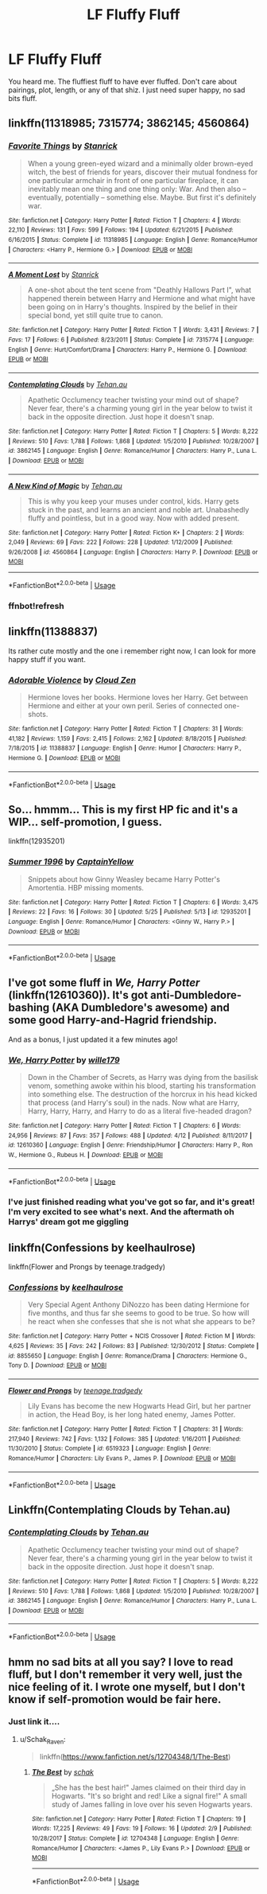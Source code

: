 #+TITLE: LF Fluffy Fluff

* LF Fluffy Fluff
:PROPERTIES:
:Author: Kryasil
:Score: 8
:DateUnix: 1527673228.0
:DateShort: 2018-May-30
:FlairText: Request
:END:
You heard me. The fluffiest fluff to have ever fluffed. Don't care about pairings, plot, length, or any of that shiz. I just need super happy, no sad bits fluff.


** linkffn(11318985; 7315774; 3862145; 4560864)
:PROPERTIES:
:Author: GrinningJest3r
:Score: 3
:DateUnix: 1527689296.0
:DateShort: 2018-May-30
:END:

*** [[https://www.fanfiction.net/s/11318985/1/][*/Favorite Things/*]] by [[https://www.fanfiction.net/u/2918348/Stanrick][/Stanrick/]]

#+begin_quote
  When a young green-eyed wizard and a minimally older brown-eyed witch, the best of friends for years, discover their mutual fondness for one particular armchair in front of one particular fireplace, it can inevitably mean one thing and one thing only: War. And then also -- eventually, potentially -- something else. Maybe. But first it's definitely war.
#+end_quote

^{/Site/:} ^{fanfiction.net} ^{*|*} ^{/Category/:} ^{Harry} ^{Potter} ^{*|*} ^{/Rated/:} ^{Fiction} ^{T} ^{*|*} ^{/Chapters/:} ^{4} ^{*|*} ^{/Words/:} ^{22,110} ^{*|*} ^{/Reviews/:} ^{131} ^{*|*} ^{/Favs/:} ^{599} ^{*|*} ^{/Follows/:} ^{194} ^{*|*} ^{/Updated/:} ^{6/21/2015} ^{*|*} ^{/Published/:} ^{6/16/2015} ^{*|*} ^{/Status/:} ^{Complete} ^{*|*} ^{/id/:} ^{11318985} ^{*|*} ^{/Language/:} ^{English} ^{*|*} ^{/Genre/:} ^{Romance/Humor} ^{*|*} ^{/Characters/:} ^{<Harry} ^{P.,} ^{Hermione} ^{G.>} ^{*|*} ^{/Download/:} ^{[[http://www.ff2ebook.com/old/ffn-bot/index.php?id=11318985&source=ff&filetype=epub][EPUB]]} ^{or} ^{[[http://www.ff2ebook.com/old/ffn-bot/index.php?id=11318985&source=ff&filetype=mobi][MOBI]]}

--------------

[[https://www.fanfiction.net/s/7315774/1/][*/A Moment Lost/*]] by [[https://www.fanfiction.net/u/2918348/Stanrick][/Stanrick/]]

#+begin_quote
  A one-shot about the tent scene from "Deathly Hallows Part I", what happened therein between Harry and Hermione and what might have been going on in Harry's thoughts. Inspired by the belief in their special bond, yet still quite true to canon.
#+end_quote

^{/Site/:} ^{fanfiction.net} ^{*|*} ^{/Category/:} ^{Harry} ^{Potter} ^{*|*} ^{/Rated/:} ^{Fiction} ^{T} ^{*|*} ^{/Words/:} ^{3,431} ^{*|*} ^{/Reviews/:} ^{7} ^{*|*} ^{/Favs/:} ^{17} ^{*|*} ^{/Follows/:} ^{6} ^{*|*} ^{/Published/:} ^{8/23/2011} ^{*|*} ^{/Status/:} ^{Complete} ^{*|*} ^{/id/:} ^{7315774} ^{*|*} ^{/Language/:} ^{English} ^{*|*} ^{/Genre/:} ^{Hurt/Comfort/Drama} ^{*|*} ^{/Characters/:} ^{Harry} ^{P.,} ^{Hermione} ^{G.} ^{*|*} ^{/Download/:} ^{[[http://www.ff2ebook.com/old/ffn-bot/index.php?id=7315774&source=ff&filetype=epub][EPUB]]} ^{or} ^{[[http://www.ff2ebook.com/old/ffn-bot/index.php?id=7315774&source=ff&filetype=mobi][MOBI]]}

--------------

[[https://www.fanfiction.net/s/3862145/1/][*/Contemplating Clouds/*]] by [[https://www.fanfiction.net/u/1191693/Tehan-au][/Tehan.au/]]

#+begin_quote
  Apathetic Occlumency teacher twisting your mind out of shape? Never fear, there's a charming young girl in the year below to twist it back in the opposite direction. Just hope it doesn't snap.
#+end_quote

^{/Site/:} ^{fanfiction.net} ^{*|*} ^{/Category/:} ^{Harry} ^{Potter} ^{*|*} ^{/Rated/:} ^{Fiction} ^{T} ^{*|*} ^{/Chapters/:} ^{5} ^{*|*} ^{/Words/:} ^{8,222} ^{*|*} ^{/Reviews/:} ^{510} ^{*|*} ^{/Favs/:} ^{1,788} ^{*|*} ^{/Follows/:} ^{1,868} ^{*|*} ^{/Updated/:} ^{1/5/2010} ^{*|*} ^{/Published/:} ^{10/28/2007} ^{*|*} ^{/id/:} ^{3862145} ^{*|*} ^{/Language/:} ^{English} ^{*|*} ^{/Genre/:} ^{Romance/Humor} ^{*|*} ^{/Characters/:} ^{Harry} ^{P.,} ^{Luna} ^{L.} ^{*|*} ^{/Download/:} ^{[[http://www.ff2ebook.com/old/ffn-bot/index.php?id=3862145&source=ff&filetype=epub][EPUB]]} ^{or} ^{[[http://www.ff2ebook.com/old/ffn-bot/index.php?id=3862145&source=ff&filetype=mobi][MOBI]]}

--------------

[[https://www.fanfiction.net/s/4560864/1/][*/A New Kind of Magic/*]] by [[https://www.fanfiction.net/u/1191693/Tehan-au][/Tehan.au/]]

#+begin_quote
  This is why you keep your muses under control, kids. Harry gets stuck in the past, and learns an ancient and noble art. Unabashedly fluffy and pointless, but in a good way. Now with added present.
#+end_quote

^{/Site/:} ^{fanfiction.net} ^{*|*} ^{/Category/:} ^{Harry} ^{Potter} ^{*|*} ^{/Rated/:} ^{Fiction} ^{K+} ^{*|*} ^{/Chapters/:} ^{2} ^{*|*} ^{/Words/:} ^{2,049} ^{*|*} ^{/Reviews/:} ^{69} ^{*|*} ^{/Favs/:} ^{222} ^{*|*} ^{/Follows/:} ^{228} ^{*|*} ^{/Updated/:} ^{1/12/2009} ^{*|*} ^{/Published/:} ^{9/26/2008} ^{*|*} ^{/id/:} ^{4560864} ^{*|*} ^{/Language/:} ^{English} ^{*|*} ^{/Characters/:} ^{Harry} ^{P.} ^{*|*} ^{/Download/:} ^{[[http://www.ff2ebook.com/old/ffn-bot/index.php?id=4560864&source=ff&filetype=epub][EPUB]]} ^{or} ^{[[http://www.ff2ebook.com/old/ffn-bot/index.php?id=4560864&source=ff&filetype=mobi][MOBI]]}

--------------

*FanfictionBot*^{2.0.0-beta} | [[https://github.com/tusing/reddit-ffn-bot/wiki/Usage][Usage]]
:PROPERTIES:
:Author: FanfictionBot
:Score: 3
:DateUnix: 1527690502.0
:DateShort: 2018-May-30
:END:


*** ffnbot!refresh
:PROPERTIES:
:Author: GrinningJest3r
:Score: 1
:DateUnix: 1527690450.0
:DateShort: 2018-May-30
:END:


** linkffn(11388837)

Its rather cute mostly and the one i remember right now, I can look for more happy stuff if you want.
:PROPERTIES:
:Author: sidp2201
:Score: 3
:DateUnix: 1527722231.0
:DateShort: 2018-May-31
:END:

*** [[https://www.fanfiction.net/s/11388837/1/][*/Adorable Violence/*]] by [[https://www.fanfiction.net/u/894440/Cloud-Zen][/Cloud Zen/]]

#+begin_quote
  Hermione loves her books. Hermione loves her Harry. Get between Hermione and either at your own peril. Series of connected one-shots.
#+end_quote

^{/Site/:} ^{fanfiction.net} ^{*|*} ^{/Category/:} ^{Harry} ^{Potter} ^{*|*} ^{/Rated/:} ^{Fiction} ^{T} ^{*|*} ^{/Chapters/:} ^{31} ^{*|*} ^{/Words/:} ^{41,182} ^{*|*} ^{/Reviews/:} ^{1,159} ^{*|*} ^{/Favs/:} ^{2,415} ^{*|*} ^{/Follows/:} ^{2,162} ^{*|*} ^{/Updated/:} ^{8/18/2015} ^{*|*} ^{/Published/:} ^{7/18/2015} ^{*|*} ^{/id/:} ^{11388837} ^{*|*} ^{/Language/:} ^{English} ^{*|*} ^{/Genre/:} ^{Humor} ^{*|*} ^{/Characters/:} ^{Harry} ^{P.,} ^{Hermione} ^{G.} ^{*|*} ^{/Download/:} ^{[[http://www.ff2ebook.com/old/ffn-bot/index.php?id=11388837&source=ff&filetype=epub][EPUB]]} ^{or} ^{[[http://www.ff2ebook.com/old/ffn-bot/index.php?id=11388837&source=ff&filetype=mobi][MOBI]]}

--------------

*FanfictionBot*^{2.0.0-beta} | [[https://github.com/tusing/reddit-ffn-bot/wiki/Usage][Usage]]
:PROPERTIES:
:Author: FanfictionBot
:Score: 1
:DateUnix: 1527722245.0
:DateShort: 2018-May-31
:END:


** So... hmmm... This is my first HP fic and it's a WIP... self-promotion, I guess.

linkffn(12935201)
:PROPERTIES:
:Score: 4
:DateUnix: 1527691060.0
:DateShort: 2018-May-30
:END:

*** [[https://www.fanfiction.net/s/12935201/1/][*/Summer 1996/*]] by [[https://www.fanfiction.net/u/9719581/CaptainYellow][/CaptainYellow/]]

#+begin_quote
  Snippets about how Ginny Weasley became Harry Potter's Amortentia. HBP missing moments.
#+end_quote

^{/Site/:} ^{fanfiction.net} ^{*|*} ^{/Category/:} ^{Harry} ^{Potter} ^{*|*} ^{/Rated/:} ^{Fiction} ^{T} ^{*|*} ^{/Chapters/:} ^{6} ^{*|*} ^{/Words/:} ^{3,475} ^{*|*} ^{/Reviews/:} ^{22} ^{*|*} ^{/Favs/:} ^{16} ^{*|*} ^{/Follows/:} ^{30} ^{*|*} ^{/Updated/:} ^{5/25} ^{*|*} ^{/Published/:} ^{5/13} ^{*|*} ^{/id/:} ^{12935201} ^{*|*} ^{/Language/:} ^{English} ^{*|*} ^{/Genre/:} ^{Romance/Humor} ^{*|*} ^{/Characters/:} ^{<Ginny} ^{W.,} ^{Harry} ^{P.>} ^{*|*} ^{/Download/:} ^{[[http://www.ff2ebook.com/old/ffn-bot/index.php?id=12935201&source=ff&filetype=epub][EPUB]]} ^{or} ^{[[http://www.ff2ebook.com/old/ffn-bot/index.php?id=12935201&source=ff&filetype=mobi][MOBI]]}

--------------

*FanfictionBot*^{2.0.0-beta} | [[https://github.com/tusing/reddit-ffn-bot/wiki/Usage][Usage]]
:PROPERTIES:
:Author: FanfictionBot
:Score: 0
:DateUnix: 1527691086.0
:DateShort: 2018-May-30
:END:


** I've got some fluff in /We, Harry Potter/ (linkffn(12610360)). It's got anti-Dumbledore-bashing (AKA Dumbledore's awesome) and some good Harry-and-Hagrid friendship.

And as a bonus, I just updated it a few minutes ago!
:PROPERTIES:
:Author: wille179
:Score: 2
:DateUnix: 1527724976.0
:DateShort: 2018-May-31
:END:

*** [[https://www.fanfiction.net/s/12610360/1/][*/We, Harry Potter/*]] by [[https://www.fanfiction.net/u/5192205/wille179][/wille179/]]

#+begin_quote
  Down in the Chamber of Secrets, as Harry was dying from the basilisk venom, something awoke within his blood, starting his transformation into something else. The destruction of the horcrux in his head kicked that process (and Harry's soul) in the nads. Now what are Harry, Harry, Harry, Harry, and Harry to do as a literal five-headed dragon?
#+end_quote

^{/Site/:} ^{fanfiction.net} ^{*|*} ^{/Category/:} ^{Harry} ^{Potter} ^{*|*} ^{/Rated/:} ^{Fiction} ^{T} ^{*|*} ^{/Chapters/:} ^{6} ^{*|*} ^{/Words/:} ^{24,956} ^{*|*} ^{/Reviews/:} ^{87} ^{*|*} ^{/Favs/:} ^{357} ^{*|*} ^{/Follows/:} ^{488} ^{*|*} ^{/Updated/:} ^{4/12} ^{*|*} ^{/Published/:} ^{8/11/2017} ^{*|*} ^{/id/:} ^{12610360} ^{*|*} ^{/Language/:} ^{English} ^{*|*} ^{/Genre/:} ^{Friendship/Humor} ^{*|*} ^{/Characters/:} ^{Harry} ^{P.,} ^{Ron} ^{W.,} ^{Hermione} ^{G.,} ^{Rubeus} ^{H.} ^{*|*} ^{/Download/:} ^{[[http://www.ff2ebook.com/old/ffn-bot/index.php?id=12610360&source=ff&filetype=epub][EPUB]]} ^{or} ^{[[http://www.ff2ebook.com/old/ffn-bot/index.php?id=12610360&source=ff&filetype=mobi][MOBI]]}

--------------

*FanfictionBot*^{2.0.0-beta} | [[https://github.com/tusing/reddit-ffn-bot/wiki/Usage][Usage]]
:PROPERTIES:
:Author: FanfictionBot
:Score: 1
:DateUnix: 1527724981.0
:DateShort: 2018-May-31
:END:


*** I've just finished reading what you've got so far, and it's great! I'm very excited to see what's next. And the aftermath oh Harrys' dream got me giggling
:PROPERTIES:
:Author: Kryasil
:Score: 1
:DateUnix: 1527916799.0
:DateShort: 2018-Jun-02
:END:


** linkffn(Confessions by keelhaulrose)

linkffn(Flower and Prongs by teenage.tradgedy)
:PROPERTIES:
:Author: openthekey
:Score: 1
:DateUnix: 1527705797.0
:DateShort: 2018-May-30
:END:

*** [[https://www.fanfiction.net/s/8855650/1/][*/Confessions/*]] by [[https://www.fanfiction.net/u/1701299/keelhaulrose][/keelhaulrose/]]

#+begin_quote
  Very Special Agent Anthony DiNozzo has been dating Hermione for five months, and thus far she seems to good to be true. So how will he react when she confesses that she is not what she appears to be?
#+end_quote

^{/Site/:} ^{fanfiction.net} ^{*|*} ^{/Category/:} ^{Harry} ^{Potter} ^{+} ^{NCIS} ^{Crossover} ^{*|*} ^{/Rated/:} ^{Fiction} ^{M} ^{*|*} ^{/Words/:} ^{4,625} ^{*|*} ^{/Reviews/:} ^{35} ^{*|*} ^{/Favs/:} ^{242} ^{*|*} ^{/Follows/:} ^{83} ^{*|*} ^{/Published/:} ^{12/30/2012} ^{*|*} ^{/Status/:} ^{Complete} ^{*|*} ^{/id/:} ^{8855650} ^{*|*} ^{/Language/:} ^{English} ^{*|*} ^{/Genre/:} ^{Romance/Drama} ^{*|*} ^{/Characters/:} ^{Hermione} ^{G.,} ^{Tony} ^{D.} ^{*|*} ^{/Download/:} ^{[[http://www.ff2ebook.com/old/ffn-bot/index.php?id=8855650&source=ff&filetype=epub][EPUB]]} ^{or} ^{[[http://www.ff2ebook.com/old/ffn-bot/index.php?id=8855650&source=ff&filetype=mobi][MOBI]]}

--------------

[[https://www.fanfiction.net/s/6519323/1/][*/Flower and Prongs/*]] by [[https://www.fanfiction.net/u/2126456/teenage-tradgedy][/teenage.tradgedy/]]

#+begin_quote
  Lily Evans has become the new Hogwarts Head Girl, but her partner in action, the Head Boy, is her long hated enemy, James Potter.
#+end_quote

^{/Site/:} ^{fanfiction.net} ^{*|*} ^{/Category/:} ^{Harry} ^{Potter} ^{*|*} ^{/Rated/:} ^{Fiction} ^{T} ^{*|*} ^{/Chapters/:} ^{31} ^{*|*} ^{/Words/:} ^{217,940} ^{*|*} ^{/Reviews/:} ^{742} ^{*|*} ^{/Favs/:} ^{1,132} ^{*|*} ^{/Follows/:} ^{385} ^{*|*} ^{/Updated/:} ^{1/16/2011} ^{*|*} ^{/Published/:} ^{11/30/2010} ^{*|*} ^{/Status/:} ^{Complete} ^{*|*} ^{/id/:} ^{6519323} ^{*|*} ^{/Language/:} ^{English} ^{*|*} ^{/Genre/:} ^{Romance/Humor} ^{*|*} ^{/Characters/:} ^{Lily} ^{Evans} ^{P.,} ^{James} ^{P.} ^{*|*} ^{/Download/:} ^{[[http://www.ff2ebook.com/old/ffn-bot/index.php?id=6519323&source=ff&filetype=epub][EPUB]]} ^{or} ^{[[http://www.ff2ebook.com/old/ffn-bot/index.php?id=6519323&source=ff&filetype=mobi][MOBI]]}

--------------

*FanfictionBot*^{2.0.0-beta} | [[https://github.com/tusing/reddit-ffn-bot/wiki/Usage][Usage]]
:PROPERTIES:
:Author: FanfictionBot
:Score: 1
:DateUnix: 1527705818.0
:DateShort: 2018-May-30
:END:


** Linkffn(Contemplating Clouds by Tehan.au)
:PROPERTIES:
:Author: WetBananas
:Score: 1
:DateUnix: 1527716785.0
:DateShort: 2018-May-31
:END:

*** [[https://www.fanfiction.net/s/3862145/1/][*/Contemplating Clouds/*]] by [[https://www.fanfiction.net/u/1191693/Tehan-au][/Tehan.au/]]

#+begin_quote
  Apathetic Occlumency teacher twisting your mind out of shape? Never fear, there's a charming young girl in the year below to twist it back in the opposite direction. Just hope it doesn't snap.
#+end_quote

^{/Site/:} ^{fanfiction.net} ^{*|*} ^{/Category/:} ^{Harry} ^{Potter} ^{*|*} ^{/Rated/:} ^{Fiction} ^{T} ^{*|*} ^{/Chapters/:} ^{5} ^{*|*} ^{/Words/:} ^{8,222} ^{*|*} ^{/Reviews/:} ^{510} ^{*|*} ^{/Favs/:} ^{1,788} ^{*|*} ^{/Follows/:} ^{1,868} ^{*|*} ^{/Updated/:} ^{1/5/2010} ^{*|*} ^{/Published/:} ^{10/28/2007} ^{*|*} ^{/id/:} ^{3862145} ^{*|*} ^{/Language/:} ^{English} ^{*|*} ^{/Genre/:} ^{Romance/Humor} ^{*|*} ^{/Characters/:} ^{Harry} ^{P.,} ^{Luna} ^{L.} ^{*|*} ^{/Download/:} ^{[[http://www.ff2ebook.com/old/ffn-bot/index.php?id=3862145&source=ff&filetype=epub][EPUB]]} ^{or} ^{[[http://www.ff2ebook.com/old/ffn-bot/index.php?id=3862145&source=ff&filetype=mobi][MOBI]]}

--------------

*FanfictionBot*^{2.0.0-beta} | [[https://github.com/tusing/reddit-ffn-bot/wiki/Usage][Usage]]
:PROPERTIES:
:Author: FanfictionBot
:Score: 1
:DateUnix: 1527716804.0
:DateShort: 2018-May-31
:END:


** hmm no sad bits at all you say? I love to read fluff, but I don't remember it very well, just the nice feeling of it. I wrote one myself, but I don't know if self-promotion would be fair here.
:PROPERTIES:
:Author: Schak_Raven
:Score: 1
:DateUnix: 1527677176.0
:DateShort: 2018-May-30
:END:

*** Just link it....
:PROPERTIES:
:Author: LoudVolume
:Score: 4
:DateUnix: 1527682689.0
:DateShort: 2018-May-30
:END:

**** u/Schak_Raven:
#+begin_quote
  linkffn([[https://www.fanfiction.net/s/12704348/1/The-Best]])
#+end_quote
:PROPERTIES:
:Author: Schak_Raven
:Score: 2
:DateUnix: 1527699928.0
:DateShort: 2018-May-30
:END:

***** [[https://www.fanfiction.net/s/12704348/1/][*/The Best/*]] by [[https://www.fanfiction.net/u/1560902/schak][/schak/]]

#+begin_quote
  „She has the best hair!" James claimed on their third day in Hogwarts. "It's so bright and red! Like a signal fire!" A small study of James falling in love over his seven Hogwarts years.
#+end_quote

^{/Site/:} ^{fanfiction.net} ^{*|*} ^{/Category/:} ^{Harry} ^{Potter} ^{*|*} ^{/Rated/:} ^{Fiction} ^{T} ^{*|*} ^{/Chapters/:} ^{19} ^{*|*} ^{/Words/:} ^{17,225} ^{*|*} ^{/Reviews/:} ^{49} ^{*|*} ^{/Favs/:} ^{19} ^{*|*} ^{/Follows/:} ^{16} ^{*|*} ^{/Updated/:} ^{2/9} ^{*|*} ^{/Published/:} ^{10/28/2017} ^{*|*} ^{/Status/:} ^{Complete} ^{*|*} ^{/id/:} ^{12704348} ^{*|*} ^{/Language/:} ^{English} ^{*|*} ^{/Genre/:} ^{Romance/Humor} ^{*|*} ^{/Characters/:} ^{<James} ^{P.,} ^{Lily} ^{Evans} ^{P.>} ^{*|*} ^{/Download/:} ^{[[http://www.ff2ebook.com/old/ffn-bot/index.php?id=12704348&source=ff&filetype=epub][EPUB]]} ^{or} ^{[[http://www.ff2ebook.com/old/ffn-bot/index.php?id=12704348&source=ff&filetype=mobi][MOBI]]}

--------------

*FanfictionBot*^{2.0.0-beta} | [[https://github.com/tusing/reddit-ffn-bot/wiki/Usage][Usage]]
:PROPERTIES:
:Author: FanfictionBot
:Score: 1
:DateUnix: 1527699937.0
:DateShort: 2018-May-30
:END:

